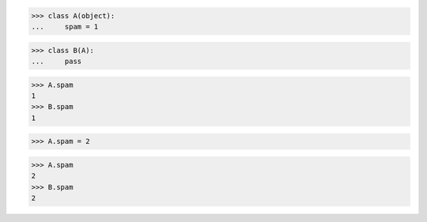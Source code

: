 >>> class A(object):
...     spam = 1

>>> class B(A):
...     pass

>>> A.spam
1
>>> B.spam
1

>>> A.spam = 2

>>> A.spam
2
>>> B.spam
2

